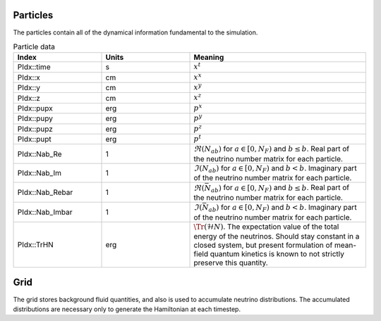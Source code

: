 Particles
=========
The particles contain all of the dynamical information fundamental to the simulation.

.. list-table:: Particle data
   :widths: 25 25 50
   :header-rows: 1
		 
   * - Index
     - Units
     - Meaning
   * - PIdx::time
     - s
     - :math:`x^t`
   * - PIdx::x
     - cm
     - :math:`x^x`
   * - PIdx::y
     - cm
     - :math:`x^y`
   * - PIdx::z
     - cm
     - :math:`x^z`
   * - PIdx::pupx
     - erg
     - :math:`p^x`
   * - PIdx::pupy
     - erg
     - :math:`p^y`
   * - PIdx::pupz
     - erg
     - :math:`p^z`
   * - PIdx::pupt
     - erg
     - :math:`p^t`
   * - PIdx::Nab_Re
     - 1
     - :math:`\Re(N_{ab})` for :math:`a \in [0,N_F)` and :math:`b\leq b`. Real part of the neutrino number matrix for each particle.
   * - PIdx::Nab_Im
     - 1
     - :math:`\Im(N_{ab})` for :math:`a \in [0,N_F)` and :math:`b < b`. Imaginary part of the neutrino number matrix for each particle.
   * - PIdx::Nab_Rebar
     - 1
     - :math:`\Re(\bar{N}_{ab})` for :math:`a \in [0,N_F)` and :math:`b\leq b`. Real part of the neutrino number matrix for each particle.
   * - PIdx::Nab_Imbar
     - 1
     - :math:`\Im(\bar{N}_{ab})` for :math:`a \in [0,N_F)` and :math:`b < b`. Imaginary part of the neutrino number matrix for each particle.
   * - PIdx::TrHN
     - erg
     - :math:`\Tr(\mathcal{H}N)`. The expectation value of the total energy of the neutrinos. Should stay constant in a closed system, but present formulation of mean-field quantum kinetics is known to not strictly preserve this quantity.


Grid
====
The grid stores background fluid quantities, and also is used to accumulate neutrino distributions. The accumulated distributions are necessary only to generate the Hamiltonian at each timestep.
